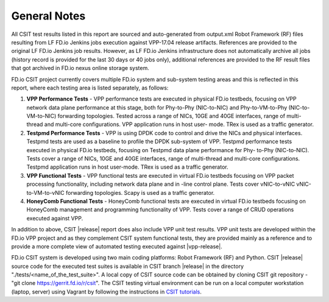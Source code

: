 General Notes
=============

All CSIT test results listed in this report are sourced and auto-generated
from output.xml Robot Framework (RF) files resulting from LF FD.io Jenkins
jobs execution against VPP-17.04 release artifacts. References are provided
to the original LF FD.io Jenkins job results. However, as LF FD.io Jenkins
infrastructure does not automatically archive all jobs (history record is
provided for the last 30 days or 40 jobs only), additional references are
provided to the RF result files that got archived in FD.io nexus online
storage system.

FD.io CSIT project currently covers multiple FD.io system and sub-system
testing areas and this is  reflected in this report, where each testing area
is listed separately, as follows:

#. **VPP Performance Tests** - VPP performance tests are executed in physical
   FD.io testbeds, focusing on VPP network data plane performance at this stage,
   both for Phy-to-Phy (NIC-to-NIC) and Phy-to-VM-to-Phy (NIC-to-VM-to-NIC)
   forwarding topologies. Tested across a range of NICs, 10GE and 40GE
   interfaces, range of multi-thread and multi-core configurations. VPP
   application runs in host user- mode. TRex is used as a traffic generator.

#. **Testpmd Performance Tests** - VPP is using DPDK code to control and drive
   the NICs and physical interfaces. Testpmd tests are used as a baseline to
   profile the DPDK sub-system of VPP. Testpmd performance tests executed in
   physical FD.io testbeds, focusing on Testpmd data plane performance for Phy-
   to-Phy (NIC-to-NIC). Tests cover a range of NICs, 10GE and 40GE interfaces,
   range of multi-thread and multi-core configurations. Testpmd application runs
   in host user-mode. TRex is used as a traffic generator.

#. **VPP Functional Tests** - VPP functional tests are executed in virtual
   FD.io testbeds focusing on VPP packet processing functionality, including
   network data plane and in -line control plane. Tests cover vNIC-to-vNIC
   vNIC-to-VM-to-vNIC forwarding topologies. Scapy is used as a traffic
   generator.

#. **HoneyComb Functional Tests** - HoneyComb functional tests are executed in
   virtual FD.io testbeds focusing on HoneyComb management and programming
   functionality of VPP. Tests cover a range of CRUD operations executed
   against VPP.

In addition to above, CSIT |release| report does also include VPP unit test
results. VPP unit tests are developed within the FD.io VPP project and as they
complement CSIT system functional tests, they are provided mainly as a reference
and to provide a more complete view of automated testing executed against
|vpp-release|.

FD.io CSIT system is developed using two main coding platforms: Robot
Framework (RF) and Python. CSIT |release| source code for the executed test
suites is available in CSIT branch |release| in the directory
"./tests/<name_of_the_test_suite>". A local copy of CSIT source code can be
obtained by cloning CSIT git repository - "git clone
https://gerrit.fd.io/r/csit". The CSIT testing virtual environment can be run
on a local computer workstation (laptop, server) using Vagrant by following
the instructions in `CSIT tutorials
<https://wiki.fd.io/view/CSIT#Tutorials>`_.
